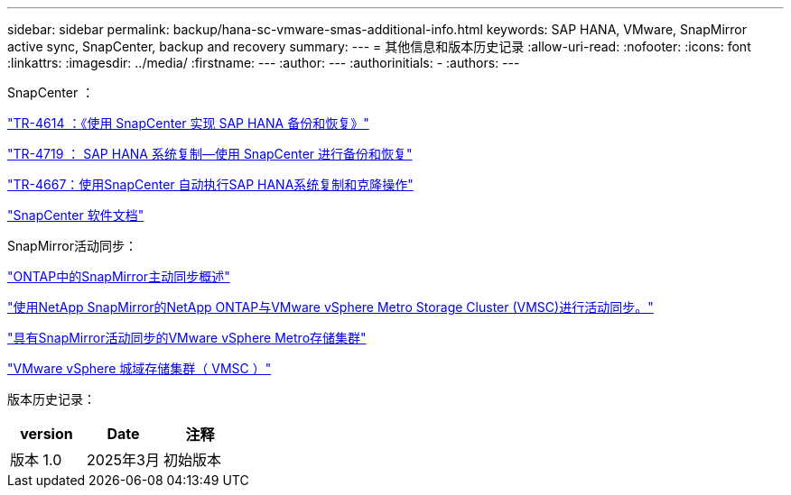 ---
sidebar: sidebar 
permalink: backup/hana-sc-vmware-smas-additional-info.html 
keywords: SAP HANA, VMware, SnapMirror active sync, SnapCenter, backup and recovery 
summary:  
---
= 其他信息和版本历史记录
:allow-uri-read: 
:nofooter: 
:icons: font
:linkattrs: 
:imagesdir: ../media/
:firstname: ---
:author: ---
:authorinitials: -
:authors: ---


SnapCenter ：

https://docs.netapp.com/us-en/netapp-solutions-sap/backup/saphana-br-scs-overview.html["TR-4614 ：《使用 SnapCenter 实现 SAP HANA 备份和恢复》"]

https://docs.netapp.com/us-en/netapp-solutions-sap/backup/saphana-sr-scs-sap-hana-system-replication-overview.html["TR-4719 ： SAP HANA 系统复制—使用 SnapCenter 进行备份和恢复"]

https://docs.netapp.com/us-en/netapp-solutions-sap/lifecycle/sc-copy-clone-introduction.html["TR-4667：使用SnapCenter 自动执行SAP HANA系统复制和克隆操作"]

https://docs.netapp.com/us-en/snapcenter/index.html["SnapCenter 软件文档"]

SnapMirror活动同步：

https://docs.netapp.com/us-en/ontap/snapmirror-active-sync/index.html["ONTAP中的SnapMirror主动同步概述"]

https://knowledge.broadcom.com/external/article?legacyId=83370["使用NetApp SnapMirror的NetApp ONTAP与VMware vSphere Metro Storage Cluster (VMSC)进行活动同步。"]

https://docs.netapp.com/us-en/netapp-solutions/vmware/vmware-vmsc-with-smas.html["具有SnapMirror活动同步的VMware vSphere Metro存储集群"]

https://www.vmware.com/docs/vmware-vsphere-metro-storage-cluster-vmsc["VMware vSphere 城域存储集群（ VMSC ）"]

版本历史记录：

[cols="33%,33%,33%"]
|===
| version | Date | 注释 


| 版本 1.0 | 2025年3月 | 初始版本 
|===